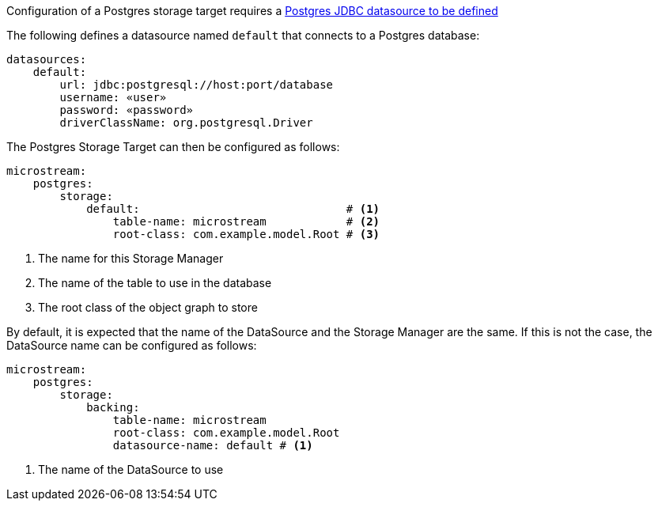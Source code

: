 Configuration of a Postgres storage target requires a https://micronaut-projects.github.io/micronaut-sql/latest/guide/#jdbc[Postgres JDBC datasource to be defined]

The following defines a datasource named `default` that connects to a Postgres database:

[configuration]
----
datasources:
    default:
        url: jdbc:postgresql://host:port/database
        username: «user»
        password: «password»
        driverClassName: org.postgresql.Driver
----

The Postgres Storage Target can then be configured as follows:

[configuration]
----
microstream:
    postgres:
        storage:
            default:                               # <1>
                table-name: microstream            # <2>
                root-class: com.example.model.Root # <3>
----
<1> The name for this Storage Manager
<2> The name of the table to use in the database
<3> The root class of the object graph to store

By default, it is expected that the name of the DataSource and the Storage Manager are the same. If this is not the case, the DataSource name can be configured as follows:

[configuration]
----
microstream:
    postgres:
        storage:
            backing:
                table-name: microstream
                root-class: com.example.model.Root
                datasource-name: default # <1>
----
<1> The name of the DataSource to use
